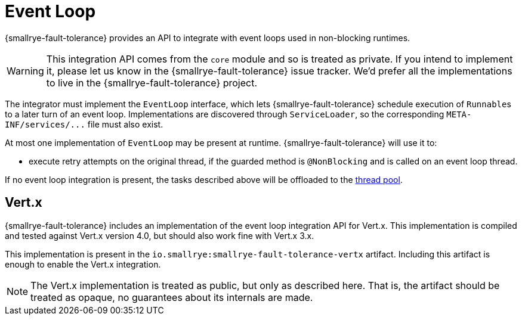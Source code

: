 = Event Loop

{smallrye-fault-tolerance} provides an API to integrate with event loops used in non-blocking runtimes.

WARNING: This integration API comes from the `core` module and so is treated as private.
If you intend to implement it, please let us know in the {smallrye-fault-tolerance} issue tracker.
We'd prefer all the implementations to live in the {smallrye-fault-tolerance} project.

The integrator must implement the `EventLoop` interface, which lets {smallrye-fault-tolerance} schedule execution of ``Runnable``s to a later turn of an event loop.
Implementations are discovered through `ServiceLoader`, so the corresponding `META-INF/services/\...` file must also exist.

At most one implementation of `EventLoop` may be present at runtime.
{smallrye-fault-tolerance} will use it to:

- execute retry attempts on the original thread, if the guarded method is `@NonBlocking` and is called on an event loop thread.

If no event loop integration is present, the tasks described above will be offloaded to the xref:integration/thread-pool.adoc[thread pool].

== Vert.x

{smallrye-fault-tolerance} includes an implementation of the event loop integration API for Vert.x.
This implementation is compiled and tested against Vert.x version 4.0, but should also work fine with Vert.x 3.x.

This implementation is present in the `io.smallrye:smallrye-fault-tolerance-vertx` artifact.
Including this artifact is enough to enable the Vert.x integration.

NOTE: The Vert.x implementation is treated as public, but only as described here.
That is, the artifact should be treated as opaque, no guarantees about its internals are made.
